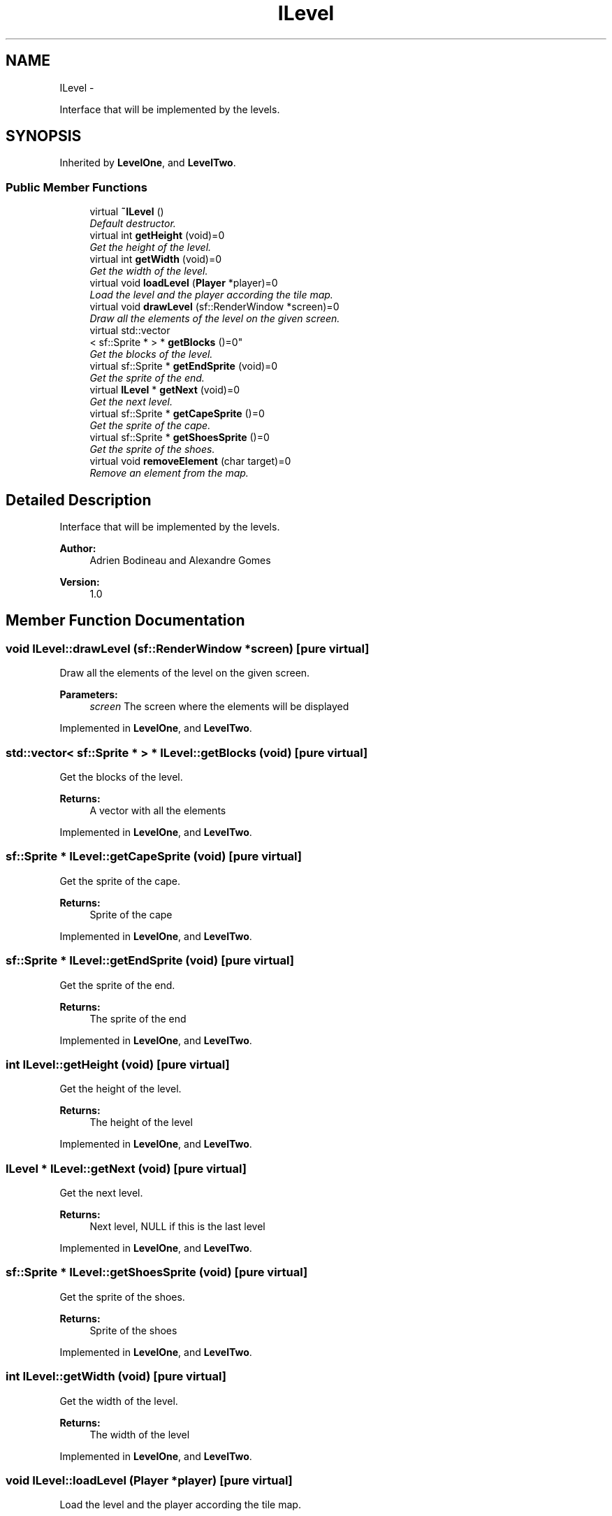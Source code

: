 .TH "ILevel" 3 "Wed Nov 27 2013" "Version 1.0" "Stickman Project" \" -*- nroff -*-
.ad l
.nh
.SH NAME
ILevel \- 
.PP
Interface that will be implemented by the levels\&.  

.SH SYNOPSIS
.br
.PP
.PP
Inherited by \fBLevelOne\fP, and \fBLevelTwo\fP\&.
.SS "Public Member Functions"

.in +1c
.ti -1c
.RI "virtual \fB~ILevel\fP ()"
.br
.RI "\fIDefault destructor\&. \fP"
.ti -1c
.RI "virtual int \fBgetHeight\fP (void)=0"
.br
.RI "\fIGet the height of the level\&. \fP"
.ti -1c
.RI "virtual int \fBgetWidth\fP (void)=0"
.br
.RI "\fIGet the width of the level\&. \fP"
.ti -1c
.RI "virtual void \fBloadLevel\fP (\fBPlayer\fP *player)=0"
.br
.RI "\fILoad the level and the player according the tile map\&. \fP"
.ti -1c
.RI "virtual void \fBdrawLevel\fP (sf::RenderWindow *screen)=0"
.br
.RI "\fIDraw all the elements of the level on the given screen\&. \fP"
.ti -1c
.RI "virtual std::vector
.br
< sf::Sprite * > * \fBgetBlocks\fP ()=0"
.br
.RI "\fIGet the blocks of the level\&. \fP"
.ti -1c
.RI "virtual sf::Sprite * \fBgetEndSprite\fP (void)=0"
.br
.RI "\fIGet the sprite of the end\&. \fP"
.ti -1c
.RI "virtual \fBILevel\fP * \fBgetNext\fP (void)=0"
.br
.RI "\fIGet the next level\&. \fP"
.ti -1c
.RI "virtual sf::Sprite * \fBgetCapeSprite\fP ()=0"
.br
.RI "\fIGet the sprite of the cape\&. \fP"
.ti -1c
.RI "virtual sf::Sprite * \fBgetShoesSprite\fP ()=0"
.br
.RI "\fIGet the sprite of the shoes\&. \fP"
.ti -1c
.RI "virtual void \fBremoveElement\fP (char target)=0"
.br
.RI "\fIRemove an element from the map\&. \fP"
.in -1c
.SH "Detailed Description"
.PP 
Interface that will be implemented by the levels\&. 


.PP
\fBAuthor:\fP
.RS 4
Adrien Bodineau and Alexandre Gomes 
.RE
.PP
\fBVersion:\fP
.RS 4
1\&.0 
.RE
.PP

.SH "Member Function Documentation"
.PP 
.SS "void ILevel::drawLevel (sf::RenderWindow *screen)\fC [pure virtual]\fP"

.PP
Draw all the elements of the level on the given screen\&. 
.PP
\fBParameters:\fP
.RS 4
\fIscreen\fP The screen where the elements will be displayed 
.RE
.PP

.PP
Implemented in \fBLevelOne\fP, and \fBLevelTwo\fP\&.
.SS "std::vector< sf::Sprite * > * ILevel::getBlocks (void)\fC [pure virtual]\fP"

.PP
Get the blocks of the level\&. 
.PP
\fBReturns:\fP
.RS 4
A vector with all the elements 
.RE
.PP

.PP
Implemented in \fBLevelOne\fP, and \fBLevelTwo\fP\&.
.SS "sf::Sprite * ILevel::getCapeSprite (void)\fC [pure virtual]\fP"

.PP
Get the sprite of the cape\&. 
.PP
\fBReturns:\fP
.RS 4
Sprite of the cape 
.RE
.PP

.PP
Implemented in \fBLevelOne\fP, and \fBLevelTwo\fP\&.
.SS "sf::Sprite * ILevel::getEndSprite (void)\fC [pure virtual]\fP"

.PP
Get the sprite of the end\&. 
.PP
\fBReturns:\fP
.RS 4
The sprite of the end 
.RE
.PP

.PP
Implemented in \fBLevelOne\fP, and \fBLevelTwo\fP\&.
.SS "int ILevel::getHeight (void)\fC [pure virtual]\fP"

.PP
Get the height of the level\&. 
.PP
\fBReturns:\fP
.RS 4
The height of the level 
.RE
.PP

.PP
Implemented in \fBLevelOne\fP, and \fBLevelTwo\fP\&.
.SS "\fBILevel\fP * ILevel::getNext (void)\fC [pure virtual]\fP"

.PP
Get the next level\&. 
.PP
\fBReturns:\fP
.RS 4
Next level, NULL if this is the last level 
.RE
.PP

.PP
Implemented in \fBLevelOne\fP, and \fBLevelTwo\fP\&.
.SS "sf::Sprite * ILevel::getShoesSprite (void)\fC [pure virtual]\fP"

.PP
Get the sprite of the shoes\&. 
.PP
\fBReturns:\fP
.RS 4
Sprite of the shoes 
.RE
.PP

.PP
Implemented in \fBLevelOne\fP, and \fBLevelTwo\fP\&.
.SS "int ILevel::getWidth (void)\fC [pure virtual]\fP"

.PP
Get the width of the level\&. 
.PP
\fBReturns:\fP
.RS 4
The width of the level 
.RE
.PP

.PP
Implemented in \fBLevelOne\fP, and \fBLevelTwo\fP\&.
.SS "void ILevel::loadLevel (\fBPlayer\fP *player)\fC [pure virtual]\fP"

.PP
Load the level and the player according the tile map\&. 
.PP
\fBParameters:\fP
.RS 4
\fIplayer\fP The pointer to the player, so the method can set his position 
.RE
.PP

.PP
Implemented in \fBLevelOne\fP, and \fBLevelTwo\fP\&.
.SS "void ILevel::removeElement (chartarget)\fC [pure virtual]\fP"

.PP
Remove an element from the map\&. 
.PP
\fBParameters:\fP
.RS 4
\fItarget\fP Character representing the element to remove 
.RE
.PP

.PP
Implemented in \fBLevelOne\fP, and \fBLevelTwo\fP\&.

.SH "Author"
.PP 
Generated automatically by Doxygen for Stickman Project from the source code\&.
